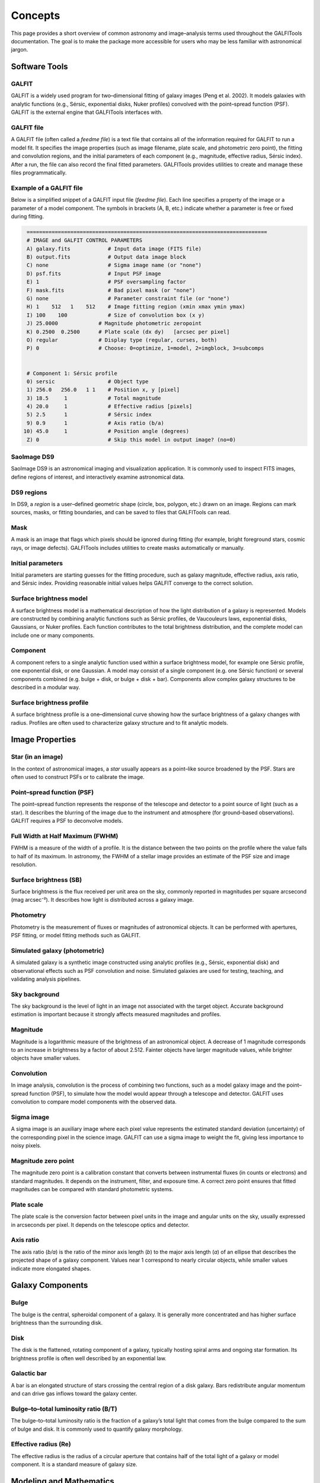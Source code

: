 
Concepts
========

This page provides a short overview of common astronomy and image–analysis
terms used throughout the GALFITools documentation. The goal is to make
the package more accessible for users who may be less familiar with
astronomical jargon.



--------------------
**Software Tools**
--------------------

.. _concept-galfit:

GALFIT
------
GALFIT is a widely used program for two–dimensional fitting of galaxy
images (Peng et al. 2002). It models galaxies with analytic functions
(e.g., Sérsic, exponential disks, Nuker profiles) convolved with the
point–spread function (PSF). GALFIT is the external engine that
GALFITools interfaces with.


.. _concept-galfit-file:

GALFIT file
-----------
A GALFIT file (often called a *feedme file*) is a text file that
contains all of the information required for GALFIT to run a model fit.
It specifies the image properties (such as image filename, plate scale,
and photometric zero point), the fitting and convolution regions, and
the initial parameters of each component (e.g., magnitude, effective
radius, Sérsic index). After a run, the file can also record the final
fitted parameters. GALFITools provides utilities to create and manage
these files programmatically.



Example of a GALFIT file
------------------------

Below is a simplified snippet of a GALFIT input file (*feedme file*).  
Each line specifies a property of the image or a parameter of a model
component. The symbols in brackets (A, B, etc.) indicate whether a
parameter is free or fixed during fitting.

.. code-block:: text

   =============================================================================
   # IMAGE and GALFIT CONTROL PARAMETERS
   A) galaxy.fits            # Input data image (FITS file)
   B) output.fits            # Output data image block
   C) none                   # Sigma image name (or "none")
   D) psf.fits               # Input PSF image
   E) 1                      # PSF oversampling factor
   F) mask.fits              # Bad pixel mask (or "none")
   G) none                   # Parameter constraint file (or "none")
   H) 1    512   1    512    # Image fitting region (xmin xmax ymin ymax)
   I) 100    100             # Size of convolution box (x y)
   J) 25.0000             # Magnitude photometric zeropoint 
   K) 0.2500  0.2500      # Plate scale (dx dy)   [arcsec per pixel]
   O) regular             # Display type (regular, curses, both)
   P) 0                   # Choose: 0=optimize, 1=model, 2=imgblock, 3=subcomps


   # Component 1: Sérsic profile
   0) sersic                 # Object type
   1) 256.0   256.0   1 1    # Position x, y [pixel]
   3) 18.5     1             # Total magnitude
   4) 20.0     1             # Effective radius [pixels]
   5) 2.5      1             # Sérsic index
   9) 0.9      1             # Axis ratio (b/a)
  10) 45.0     1             # Position angle (degrees)
   Z) 0                      # Skip this model in output image? (no=0)



.. _concept-ds9:

SaoImage DS9
------------
SaoImage DS9 is an astronomical imaging and visualization application.
It is commonly used to inspect FITS images, define regions of interest,
and interactively examine astronomical data.

.. _concept-ds9-regions:

DS9 regions
-----------
In DS9, a *region* is a user–defined geometric shape (circle, box,
polygon, etc.) drawn on an image. Regions can mark sources, masks,
or fitting boundaries, and can be saved to files that GALFITools 
can read.

.. _concept-mask:

Mask
----
A mask is an image that flags which pixels should be ignored during
fitting (for example, bright foreground stars, cosmic rays, or image
defects). GALFITools includes utilities to create masks automatically or
manually.

.. _concept-initial-params:

Initial parameters
------------------
Initial parameters are starting guesses for the fitting procedure, such
as galaxy magnitude, effective radius, axis ratio, and Sérsic index.
Providing reasonable initial values helps GALFIT converge to the correct
solution.


.. _concept-sb-model:

Surface brightness model
------------------------
A surface brightness model is a mathematical description of how the
light distribution of a galaxy is represented. Models are constructed
by combining analytic functions such as Sérsic profiles, de Vaucouleurs
laws, exponential disks, Gaussians, or Nuker profiles. Each function
contributes to the total brightness distribution, and the complete
model can include one or many components.

.. _concept-component:

Component
---------
A component refers to a single analytic function used within a surface
brightness model, for example one Sérsic profile, one exponential disk,
or one Gaussian. A model may consist of a single component (e.g. one
Sérsic function) or several components combined (e.g. bulge + disk,
or bulge + disk + bar). Components allow complex galaxy structures to be
described in a modular way.

.. _concept-sbp:

Surface brightness profile
--------------------------
A surface brightness profile is a one–dimensional curve showing how the
surface brightness of a galaxy changes with radius. Profiles are often
used to characterize galaxy structure and to fit analytic models.


--------------------
**Image Properties**
--------------------

.. _concept-star-image:

Star (in an image)
------------------
In the context of astronomical images, a *star* usually appears as a
point–like source broadened by the PSF. Stars are often used to
construct PSFs or to calibrate the image.

.. _concept-psf:

Point–spread function (PSF)
---------------------------
The point–spread function represents the response of the telescope and
detector to a point source of light (such as a star). It describes the
blurring of the image due to the instrument and atmosphere (for
ground–based observations). GALFIT requires a PSF to deconvolve models.

.. _concept-fwhm:

Full Width at Half Maximum (FWHM)
---------------------------------
FWHM is a measure of the width of a profile. It is the distance between
the two points on the profile where the value falls to half of its
maximum. In astronomy, the FWHM of a stellar image provides an estimate
of the PSF size and image resolution.

.. _concept-surface-brightness:

Surface brightness (SB)
-----------------------
Surface brightness is the flux received per unit area on the sky,
commonly reported in magnitudes per square arcsecond (mag arcsec⁻²).
It describes how light is distributed across a galaxy image.

.. _concept-photometry:

Photometry
----------
Photometry is the measurement of fluxes or magnitudes of astronomical
objects. It can be performed with apertures, PSF fitting, or model
fitting methods such as GALFIT.


.. _concept-simulated-galaxy:

Simulated galaxy (photometric)
------------------------------
A simulated galaxy is a synthetic image constructed using analytic
profiles (e.g., Sérsic, exponential disk) and observational effects such
as PSF convolution and noise. Simulated galaxies are used for testing,
teaching, and validating analysis pipelines.


.. _concept-sky:

Sky background
--------------
The sky background is the level of light in an image not associated with
the target object. Accurate background estimation is important because
it strongly affects measured magnitudes and profiles.



.. _concept-magnitude:

Magnitude
---------
Magnitude is a logarithmic measure of the brightness of an astronomical
object. A decrease of 1 magnitude corresponds to an increase in
brightness by a factor of about 2.512. Fainter objects have larger
magnitude values, while brighter objects have smaller values.

.. _concept-convolution:

Convolution
-----------
In image analysis, convolution is the process of combining two
functions, such as a model galaxy image and the point–spread function
(PSF), to simulate how the model would appear through a telescope and
detector. GALFIT uses convolution to compare model components with the
observed data.

.. _concept-sigma-image:

Sigma image
-----------
A sigma image is an auxiliary image where each pixel value represents
the estimated standard deviation (uncertainty) of the corresponding
pixel in the science image. GALFIT can use a sigma image to weight the
fit, giving less importance to noisy pixels.

.. _concept-mag-zero:

Magnitude zero point
--------------------
The magnitude zero point is a calibration constant that converts between
instrumental fluxes (in counts or electrons) and standard magnitudes. It
depends on the instrument, filter, and exposure time. A correct zero
point ensures that fitted magnitudes can be compared with standard
photometric systems.

.. _concept-plate-scale:

Plate scale
-----------
The plate scale is the conversion factor between pixel units in the
image and angular units on the sky, usually expressed in arcseconds per
pixel. It depends on the telescope optics and detector.

.. _concept-axis-ratio:

Axis ratio
----------
The axis ratio (*b/a*) is the ratio of the minor axis length (*b*) to
the major axis length (*a*) of an ellipse that describes the projected
shape of a galaxy component. Values near 1 correspond to nearly circular
objects, while smaller values indicate more elongated shapes.



------------------------------
**Galaxy Components**
------------------------------


.. _concept-bulge:

Bulge
-------

The bulge is the central, spheroidal component of a galaxy. It is
generally more concentrated and has higher surface brightness than the
surrounding disk.

.. _concept-disk:

Disk
-------

The disk is the flattened, rotating component of a galaxy, typically
hosting spiral arms and ongoing star formation. Its brightness profile
is often well described by an exponential law.

.. _concept-bar:

Galactic bar
----------------

A bar is an elongated structure of stars crossing the central region of
a disk galaxy. Bars redistribute angular momentum and can drive gas
inflows toward the galaxy center.

.. _concept-bt:


Bulge–to–total luminosity ratio (B/T)
---------------------------------------

The bulge–to–total luminosity ratio is the fraction of a galaxy’s total
light that comes from the bulge compared to the sum of bulge and disk.
It is commonly used to quantify galaxy morphology.

.. _concept-effective-radius:

Effective radius (Re)
-----------------------

The effective radius is the radius of a circular aperture that contains
half of the total light of a galaxy or model component. It is a standard
measure of galaxy size.



------------------------------
**Modeling and Mathematics**
------------------------------

.. _concept-sersic:

Sérsic profile and index
------------------------
A Sérsic profile is a mathematical function that describes how the
brightness of a galaxy varies with radius. The **Sérsic index** (*n*)
controls the shape of the profile: low *n* values represent disk–like,
exponential profiles, while high *n* values represent more concentrated,
bulge–like profiles.

.. _concept-mge:

Multi–Gaussian Expansion (MGE)
------------------------------
The Multi–Gaussian Expansion (MGE) method represents a complex
two–dimensional light distribution as a sum of multiple two–dimensional
Gaussian functions. This approach provides a flexible but compact way to
model galaxy surface brightness profiles and is often used as input for
dynamical modeling.


.. _concept-nuker:

Nuker profile
-------------
The Nuker profile is a broken power–law function used to describe the
inner surface brightness distribution of galaxies, especially elliptical
galaxies and bulges. It is defined by an inner slope, an outer slope,
a break radius where the transition occurs, and a smoothness parameter
that controls how sharp the transition is. The Nuker profile was
introduced by Lauer et al. (1995) to fit the central light profiles of
early–type galaxies observed with the Hubble Space Telescope.


.. _concept-break-radius:

Break radius (Nuker function)
-----------------------------
In the Nuker profile, the break radius is the scale at which the slope
of the surface brightness profile changes from the inner power–law to
the outer power–law regime.

.. _concept-gamma-radius:

Gamma radius (Nuker function)
-----------------------------
The gamma radius is defined as the radius where the negative logarithmic
slope of the Nuker profile equals 0.5. It is used as a scale indicator
for the transition between the core and outer regions.

.. _concept-slope:

Slope of a function
-------------------
The slope of a function is the rate at which the function changes with
respect to its variable. In logarithmic surface brightness profiles,
slopes describe how steeply brightness declines with radius.

.. _concept-kappa:

Kappa (κ)
---------
In mathematics, κ (kappa) is commonly used to denote curvature. For a
curve, curvature measures how quickly the direction of the tangent
changes with position. In galaxy dynamics, κ often appears as the
*epicyclic frequency*, describing the radial oscillations of stars in a
disk around their guiding center orbit. See
`Wikipedia: Curvature <https://en.wikipedia.org/wiki/Curvature>`_ for
the mathematical definition.


**Related GALFITools API**

- :py:func:`galfitools.galout.getRads.getKappa`
- :py:func:`galfitools.galout.getRads.getKappa2`


.. rubric:: Related GALFITools CLI commands

- :ref:`getKappa <routine-getKappa>`
- :ref:`getKappa2 <routine-getKappa2>`





